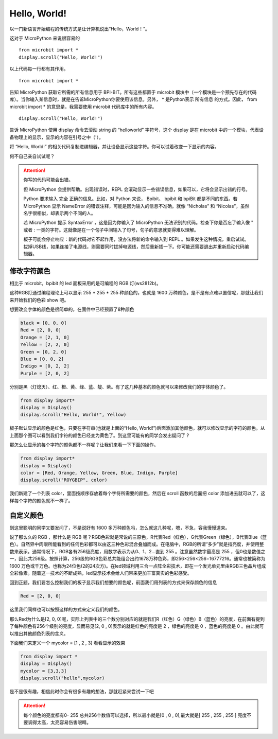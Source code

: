 
Hello, World!
------------------------

以一门新语言开始编程的传统方式是让计算机说出“Hello，World！”。

.. image:: images/scroll-hello.gif

这对于 MicroPython 来说很容易的 ::

  from microbit import *
  display.scroll("Hello, World!")

以上代码每一行都有其作用。

::

  from microbit import *

告知 MicroPython 获取它所需的所有信息用于 BPI-BIT。所有这些都置于 microbit 模块中（一个模块是一个预先存在的代码库）。当你输入某信息时，就是在告诉MicroPython你要使用该信息。另外， * 是Python表示 所有信息 的方式。因此， from microbit import * 的意思是，我需要使用 microbit 代码库中的所有内容。

::

  display.scroll("Hello, World!")

告诉 MicroPython 使用 display 命令去滚动 string 的 “helloworld” 字符号，这个 display 是在 microbit 中的一个模块，代表设备物理上的显示，显示的内容在引号之中（'）。

将 “Hello, World!” 的相关代码复制进编辑器，并让设备显示这些字符。你可以试着改变一下显示的内容。

何不自己亲自试试呢？

.. image:: images/scroll.gif

.. Attention::

 你写的代码可能会出错。

 但 MicroPython 会提供帮助。出现错误时，REPL 会滚动显示一些错误信息，如果可以，它将会显示出错的行号。

 Python 要求输入 完全 正确的信息。比如，对 Python 来说， Bpibit、 bpibit 和 bpiBit 都是不同的东西。若 MicroPython 显示 NameError 的错误注释，可能是因为输入的信息不准确。就像 “Nicholas” 和 “Nicolas”，虽然名字很相似，却表示两个不同的人。

 若 MicroPython 提示 SyntaxError ，这是因为你输入了 MicroPython 无法识别的代码。检查下你是否忘了输入像 " 或者 : 一类的字符。这就像是在一个句子中间输入了句号，句子的意思就变得难以理解。

 板子可能会停止响应：新的代码对它不起作用，没办法将新的命令输入到 REPL 。如果发生这种情况，重启试试。拔掉USB线，如果连接了电源线，则需要同时拔掉电源线，然后重新插一下。你可能还需要退出并重新启动代码编辑器。

修改字符颜色
~~~~~~~~~~~~~~~~

相比于 microbit，bpibit 的 led 面板采用的是可编程的 RGB 灯(ws2812b)。

.. image:: images/ws2812.png

这种RGB灯通过编程理论上可以显示 255 * 255 * 255 种颜色的，也就是 1600 万种颜色，是不是有点难以置信呢，那就让我们来开始我们的色彩 show 吧。

想要改变字体的颜色是很简单的，在固件中已经预置了8种颜色

.. code:: python

  black = [0, 0, 0]
  Red = [2, 0, 0]
  Orange = [2, 1, 0]
  Yellow = [2, 2, 0]
  Green = [0, 2, 0]
  Blue = [0, 0, 2]
  Indigo = [0, 2, 2]
  Purple = [2, 0, 2]

分别是黑（灯熄灭）、红、橙、黄、绿、蓝、靛、紫。有了这几种基本的颜色就可以来修改我们的字体颜色了。

.. code:: python

  from display import*
  display = Display()
  display.scroll("Hello, World!", Yellow)

.. image:: images/yellow.gif

板子默认显示的颜色是红色，只要在字符串(也就是上面的“Hello, World!”)后面添加其他颜色，就可以修改显示的字符的颜色。从上面那个图可以看到我们字符的颜色已经变为黄色了。到这里可能有的同学会发出疑问了 ?

那怎么让显示的每个字符的颜色都不一样呢？让我们来看一下下面的操作。

.. code:: python

  from display import*
  display = Display()
  color = [Red, Orange, Yellow, Green, Blue, Indigo, Purple]
  display.scroll("ROYGBIP", color)

.. image:: images/color.gif

我们新建了一个列表 color，里面按顺序存放着每个字符所需要的颜色，然后在 scroll 函数的后面把 color 添加进去就可以了，这样每个字符的颜色就不一样了。

自定义颜色
~~~~~~~~~~~~~~~~

到这里聪明的同学又要发问了，不是说好有 1600 多万种颜色吗，怎么就这几种呢，嗯，不急，容我慢慢道来。

说了那么久的 RGB ，那什么是 RGB 呢？RGB色彩就是常说的三原色，R代表Red（红色），G代表Green（绿色），B代表Blue（蓝色）。自然界中肉眼所能看到的任何色彩都可以由这三种色彩混合叠加而成。在电脑中，RGB的所谓“多少”就是指亮度，并使用整数来表示。通常情况下，RGB各有256级亮度，用数字表示为从0、1、2…直到 255 。注意虽然数字最高是 255 ，但0也是数值之一，因此共256级。按照计算，256级的RGB色彩总共能组合出约1678万种色彩，即256×256×256=16777216。通常也被简称为 1600 万色或千万色。也称为24位色(2的24次方)。在led领域利用三合一点阵全彩技术，即在一个发光单元里由RGB三色晶片组成全彩像素。随着这一技术的不断成熟，led显示技术会给人们带来更加丰富真实的色彩感受。

回到正题，我们要怎么控制我们的板子显示我们想要的颜色呢，前面我们用列表的方式来保存颜色的信息

.. code:: python

  Red = [2, 0, 0]

这里我们同样也可以按照这样的方式来定义我们的颜色。

那么Red为什么是[2, 0, 0]呢，实际上列表中的三个数分别对应的就是我们R（红色）G（绿色）B（蓝色）的亮度，在前面有提到了每种颜色有256个级别的亮度，显而易见[2, 0 , 0]表示的就是红色的亮度是 2 ，绿色的亮度是 0 ，蓝色的亮度是 0 。由此就可以推出其他颜色列表的含义。

下面我们来定义一个 mycolor = [1 , 2 , 3] 看看显示的效果

.. code:: python

  from display import *
  display = Display()
  mycolor = [3,3,3]
  display.scroll("hello",mycolor)

.. image:: images/mycolor.gif

是不是很有趣，相信此时你会有很多有趣的想法，那就赶紧来尝试一下吧

.. Attention::

  每个颜色的亮度都有0- 255 总共256个数值可以选择，所以最小就是[0 , 0 , 0],最大就是[ 255 , 255 , 255 ]
  亮度不要调得太高，太亮容易伤害眼睛。
